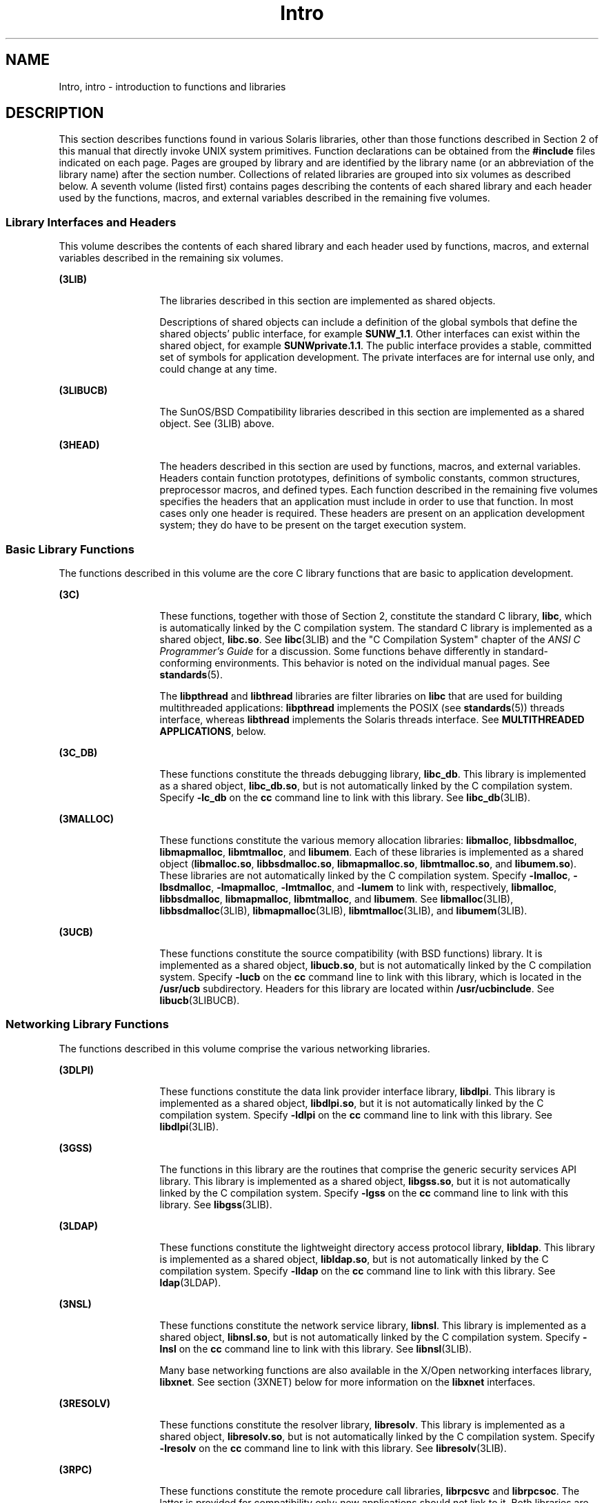 '\" te
.\" CDDL HEADER START
.\"
.\" The contents of this file are subject to the terms of the
.\" Common Development and Distribution License (the "License").  
.\" You may not use this file except in compliance with the License.
.\"
.\" You can obtain a copy of the license at usr/src/OPENSOLARIS.LICENSE
.\" or http://www.opensolaris.org/os/licensing.
.\" See the License for the specific language governing permissions
.\" and limitations under the License.
.\"
.\" When distributing Covered Code, include this CDDL HEADER in each
.\" file and include the License file at usr/src/OPENSOLARIS.LICENSE.
.\" If applicable, add the following below this CDDL HEADER, with the
.\" fields enclosed by brackets "[]" replaced with your own identifying
.\" information: Portions Copyright [yyyy] [name of copyright owner]
.\"
.\" CDDL HEADER END
.\" Copyright (C) 2007, Sun Microsystems, Inc. All Rights Reserved.
.TH Intro 3 "19 Mar 2007" "SunOS 5.11" "Introduction to Library Functions"
.SH NAME
Intro, intro \- introduction to functions and libraries
.SH DESCRIPTION
.LP
This section describes functions found in various Solaris libraries, other than those functions described in Section 2 of this manual that directly invoke UNIX system primitives. Function declarations can be obtained from the \fB#include\fR files indicated on each page. Pages
are grouped by library and are identified by the library name (or an abbreviation of the library name) after the section number. Collections of related libraries are grouped into six volumes as described below. A seventh volume (listed first) contains pages describing the contents of each shared
library and each header used by the functions, macros, and external variables described in the remaining five volumes.
.SS "Library Interfaces and Headers"
.LP
This volume describes the contents of each shared library and each header used by functions, macros, and external variables described in the remaining six volumes.
.sp
.ne 2
.mk
.na
\fB(3LIB)\fR
.ad
.RS 13n
.rt  
The libraries described in this section are implemented as shared objects.
.sp
Descriptions of shared objects can include a definition of the global symbols that define the shared objects' public interface, for example \fBSUNW_1.1\fR. Other interfaces can exist within the shared object, for example \fBSUNWprivate.1.1\fR. The public interface
provides a stable, committed set of symbols for application development. The private interfaces are for internal use only, and could change at any time.
.RE

.sp
.ne 2
.mk
.na
\fB(3LIBUCB)\fR
.ad
.RS 13n
.rt  
The SunOS/BSD Compatibility libraries described in this section are implemented as a shared object. See (3LIB) above.
.RE

.sp
.ne 2
.mk
.na
\fB(3HEAD)\fR
.ad
.RS 13n
.rt  
The headers described in this section are used by functions, macros, and external variables. Headers contain function prototypes, definitions of symbolic constants, common structures, preprocessor macros, and defined types. Each function described in the remaining five volumes
specifies the headers that an application must include in order to use that function. In most cases only one header is required. These headers are present on an application development system; they do have to be present on the target execution system.
.RE

.SS "Basic Library Functions"
.LP
The functions described in this volume are the core C library functions that are basic to application development.
.sp
.ne 2
.mk
.na
\fB(3C)\fR
.ad
.RS 13n
.rt  
These functions, together with those of Section 2, constitute the standard C library, \fBlibc\fR, which is automatically linked by the C compilation system. The standard C library is implemented as a shared object, \fBlibc.so\fR. See \fBlibc\fR(3LIB) and the "C Compilation System" chapter of the \fIANSI C Programmer's Guide\fR for a discussion. Some functions behave differently
in standard-conforming environments. This behavior is noted on the individual manual pages. See \fBstandards\fR(5).
.sp
The \fBlibpthread\fR and \fBlibthread\fR libraries are filter libraries on \fBlibc\fR that are used for building multithreaded applications: \fBlibpthread\fR implements the POSIX (see \fBstandards\fR(5)) threads interface, whereas \fBlibthread\fR implements the Solaris threads interface. See \fBMULTITHREADED APPLICATIONS\fR, below.
.RE

.sp
.ne 2
.mk
.na
\fB(3C_DB)\fR
.ad
.RS 13n
.rt  
These functions constitute the threads debugging library, \fBlibc_db\fR. This library is implemented as a shared object, \fBlibc_db.so\fR, but is not automatically linked by the C compilation system. Specify \fB-lc_db\fR on the \fBcc\fR command
line to link with this library. See \fBlibc_db\fR(3LIB).
.RE

.sp
.ne 2
.mk
.na
\fB(3MALLOC)\fR
.ad
.RS 13n
.rt  
These functions constitute the various memory allocation libraries: \fBlibmalloc\fR, \fBlibbsdmalloc\fR, \fBlibmapmalloc\fR, \fBlibmtmalloc\fR, and \fBlibumem\fR. Each of these libraries is implemented as a shared
object (\fBlibmalloc.so\fR, \fBlibbsdmalloc.so\fR, \fBlibmapmalloc.so\fR, \fBlibmtmalloc.so\fR, and \fBlibumem.so\fR). These libraries are not automatically linked by the C compilation system. Specify \fB-lmalloc\fR, \fB-lbsdmalloc\fR, \fB-lmapmalloc\fR, \fB-lmtmalloc\fR, and \fB-lumem\fR to link with, respectively, \fBlibmalloc\fR, \fBlibbsdmalloc\fR, \fBlibmapmalloc\fR, \fBlibmtmalloc\fR, and \fBlibumem\fR. See \fBlibmalloc\fR(3LIB), \fBlibbsdmalloc\fR(3LIB), \fBlibmapmalloc\fR(3LIB), \fBlibmtmalloc\fR(3LIB), and \fBlibumem\fR(3LIB).
.RE

.sp
.ne 2
.mk
.na
\fB(3UCB)\fR
.ad
.RS 13n
.rt  
These functions constitute the source compatibility (with BSD functions) library. It is implemented as a shared object, \fBlibucb.so\fR, but is not automatically linked by the C compilation system. Specify \fB-lucb\fR on the \fBcc\fR command
line to link with this library, which is located in the \fB/usr/ucb\fR subdirectory. Headers for this library are located within \fB/usr/ucbinclude\fR. See \fBlibucb\fR(3LIBUCB).
.RE

.SS "Networking Library Functions"
.LP
The functions described in this volume comprise the various networking libraries.
.sp
.ne 2
.mk
.na
\fB(3DLPI)\fR
.ad
.RS 13n
.rt  
These functions constitute the data link provider interface library, \fBlibdlpi\fR. This library is implemented as a shared object, \fBlibdlpi.so\fR, but it is not automatically linked by the C compilation system. Specify \fB-ldlpi\fR on
the \fBcc\fR command line to link with this library. See \fBlibdlpi\fR(3LIB).
.RE

.sp
.ne 2
.mk
.na
\fB(3GSS)\fR
.ad
.RS 13n
.rt  
The functions in this library are the routines that comprise the generic security services API library. This library is implemented as a shared object, \fBlibgss.so\fR, but it is not automatically linked by the C compilation system. Specify \fB-lgss\fR on
the \fBcc\fR command line to link with this library. See \fBlibgss\fR(3LIB).
.RE

.sp
.ne 2
.mk
.na
\fB(3LDAP)\fR
.ad
.RS 13n
.rt  
These functions constitute the lightweight directory access protocol library, \fBlibldap\fR. This library is implemented as a shared object, \fBlibldap.so\fR, but is not automatically linked by the C compilation system. Specify \fB-lldap\fR on
the \fBcc\fR command line to link with this library. See \fBldap\fR(3LDAP).
.RE

.sp
.ne 2
.mk
.na
\fB(3NSL)\fR
.ad
.RS 13n
.rt  
These functions constitute the network service library, \fBlibnsl\fR. This library is implemented as a shared object, \fBlibnsl.so\fR, but is not automatically linked by the C compilation system. Specify \fB-lnsl\fR on the \fBcc\fR command
line to link with this library. See \fBlibnsl\fR(3LIB).
.sp
Many base networking functions are also available in the X/Open networking interfaces library, \fBlibxnet\fR. See section (3XNET) below for more information on the \fBlibxnet\fR interfaces.
.RE

.sp
.ne 2
.mk
.na
\fB(3RESOLV)\fR
.ad
.RS 13n
.rt  
These functions constitute the resolver library, \fBlibresolv\fR. This library is implemented as a shared object, \fBlibresolv.so\fR, but is not automatically linked by the C compilation system. Specify \fB-lresolv\fR on the \fBcc\fR command
line to link with this library. See \fBlibresolv\fR(3LIB). 
.RE

.sp
.ne 2
.mk
.na
\fB(3RPC)\fR
.ad
.RS 13n
.rt  
These functions constitute the remote procedure call libraries, \fBlibrpcsvc\fR and \fBlibrpcsoc\fR. The latter is provided for compatibility only; new applications should not link to it. Both libraries are implemented as shared objects, \fBlibrpcsvc.so\fR and \fBlibrpcsoc.so\fR, respectively. Neither library is automatically linked by the C compilation system. Specify \fB-lrpcsvc\fR or \fB-lrpcsoc\fR on the \fBcc\fR command line to link with these libraries. See \fBlibrpcsvc\fR(3LIB) and \fBlibrpcsoc\fR(3LIBUCB).
.RE

.sp
.ne 2
.mk
.na
\fB(3SASL)\fR
.ad
.RS 13n
.rt  
These functions constitute the simple authentication and security layer library, \fBlibsasl\fR. This library is implemented as a shared object, \fBlibsasl.so\fR, but it is not automatically linked by the C compilation system. Specify \fB-lsasl\fR on
the \fBcc\fR command line to link with this library. See \fBlibsasl\fR(3LIB).
.RE

.sp
.ne 2
.mk
.na
\fB(3SIP)\fR
.ad
.RS 13n
.rt  
These functions constitute the session initiation protocol library, \fBlibsip\fR. This library is implemented as a shared object, \fBlibsip.so\fR, but it is not automatically linked by the C compilation system. Specify \fB-lsip\fR on the \fBcc\fR command line to link with this library. See \fBlibsip\fR(3LIB).
.RE

.sp
.ne 2
.mk
.na
\fB(3SLP)\fR
.ad
.RS 13n
.rt  
These functions constitute the service location protocol library, \fBlibslp\fR. This library is implemented as a shared object, \fBlibslp.so\fR, but it is not automatically linked by the C compilation system. Specify \fB-lslp\fR on the \fBcc\fR command line to link with this library. See \fBlibslp\fR(3LIB).
.RE

.sp
.ne 2
.mk
.na
\fB(3SOCKET)\fR
.ad
.RS 13n
.rt  
These functions constitute the sockets library, \fBlibsocket\fR. This library is implemented as a shared object, \fBlibsocket.so\fR, but is not automatically linked by the C compilation system. Specify \fB-lsocket\fR on the \fBcc\fR command
line to link with this library. See \fBlibsocket\fR(3LIB).
.RE

.sp
.ne 2
.mk
.na
\fB(3XNET)\fR
.ad
.RS 13n
.rt  
These functions constitute X/Open networking interfaces which comply with the X/Open CAE Specification, Networking Services, Issue 4 (September, 1994). This library is implemented as a shared object, \fBlibxnet.so\fR, but is not automatically linked by the C compilation
system. Specify \fB-lxnet\fR on the \fBcc\fR command line to link with this library. See \fBlibxnet\fR(3LIB) and \fBstandards\fR(5) for compilation information.
.RE

.LP
Under all circumstances, the use of the Sockets API is recommended over the XTI and TLI APIs. If portability to other XPGV4v2 (see \fBstandards\fR(5)) systems
is a requirement, the application must use the \fBlibxnet\fR interfaces. If portability is not required, the sockets interfaces in \fBlibsocket\fR and \fBlibnsl\fR are recommended over those in \fBlibxnet\fR. Between the XTI and TLI APIs, the \fBXTI\fR interfaces (available with \fBlibxnet\fR) are recommended over the \fBTLI\fR interfaces (available with \fBlibnsl\fR).
.SS "Curses Library Functions"
.LP
The functions described in this volume comprise the libraries that provide graphics and character screen updating capabilities.
.sp
.ne 2
.mk
.na
\fB(3CURSES)\fR
.ad
.RS 14n
.rt  
The functions constitute the following libraries:
.sp
.ne 2
.mk
.na
\fB\fBlibcurses\fR\fR
.ad
.sp .6
.RS 4n
These functions constitute the curses library, \fBlibcurses\fR. This library is implemented as a shared object, \fBlibcurses.so\fR, but is not automatically linked by the C compilation system. Specify \fB-lcurses\fR on the \fBcc\fR command
line to link with this library. See \fBlibcurses\fR(3LIB).
.RE

.sp
.ne 2
.mk
.na
\fB\fBlibform\fR\fR
.ad
.sp .6
.RS 4n
These functions constitute the forms library, \fBlibform\fR. This library is implemented as a shared object, \fBlibform.so\fR, but is not automatically linked by the C compilation system. Specify \fB-lform\fR on the \fBcc\fR command
line to link with this library. See \fBlibform\fR(3LIB).
.RE

.sp
.ne 2
.mk
.na
\fB\fBlibmenu\fR\fR
.ad
.sp .6
.RS 4n
These functions constitute the menus library, \fBlibmenu\fR. This library is implemented as a shared object, \fBlibmenu.so\fR, but is not automatically linked by the C compilation system. Specify \fB-lmenu\fR on the \fBcc\fR command
line to link with this library. See \fBlibmenu\fR(3LIB).
.RE

.sp
.ne 2
.mk
.na
\fB\fBlibpanel\fR\fR
.ad
.sp .6
.RS 4n
These functions constitute the panels library, \fBlibpanel\fR. This library is implemented as a shared object, \fBlibpanel.so\fR, but is not automatically linked by the C compilation system. Specify \fB-lpanel\fR on the \fBcc\fR command
line to link with this library. See \fBlibpanel\fR(3LIB).
.RE

.RE

.sp
.ne 2
.mk
.na
\fB(3PLOT)\fR
.ad
.RS 14n
.rt  
These functions constitute the grapnics library, \fBlibplot\fR. This library is implemented as a shared object, \fBlibplot.so\fR, but is not automatically linked by the C compilation system. Specify \fB-lplot\fR on the \fBcc\fR command
line to link with this library. See \fBlibplot\fR(3LIB).
.RE

.sp
.ne 2
.mk
.na
\fB(3XCURSES)\fR
.ad
.RS 14n
.rt  
These functions constitute the X/Open curses library, located in \fB/usr/xpg4/lib/libcurses.so\fR. This library provides a set of internationalized functions and macros for creating and modifying input and output to a terminal screen. Included in this library are
functions for creating windows, highlighting text, writing to the screen, reading from user input, and moving the cursor. X/Open Curses is designed to optimize screen update activities. The X/Open Curses library conforms fully with Issue 4 of the X/Open Extended Curses specification. See \fBlibcurses\fR(3XCURSES).
.RE

.SS "Realtime Library Functions"
.LP
The functions described in this volume constitute the realtime libraries.
.sp
.ne 2
.mk
.na
\fB(3AIO)\fR
.ad
.RS 10n
.rt  
These functions constitute the asynchronous I/O library, \fBliaio\fR. This library is implemented as a shared object, \fBlibaio.so\fR, but is not automatically linked by the C compilation system. Specify \fB-laio\fR on the \fBcc\fR command
line to link with this library. See \fBlibaio\fR(3LIB).
.RE

.sp
.ne 2
.mk
.na
\fB(3RT)\fR
.ad
.RS 10n
.rt  
These functions constitute the POSIX.4 realtime library, \fBlibrt\fR. It is implemented as a shared object, \fBlibrt.so\fR, but is not automatically linked by the C compilation system. Specify \fB-lrt\fR on the \fBcc\fR command
line to link with this library. Note that the former name for this library, \fBlibposix4\fR, is maintained for backward compatibility but should be avoided. See \fBlibrt\fR(3LIB).
.RE

.SS "Extended Library Functions"
.LP
The functions described in this volume comprise various specialized libraries that are not limited to the following:
.sp
.ne 2
.mk
.na
\fB(3BSM)\fR
.ad
.RS 16n
.rt  
These functions constitute the basic security library, \fBlibbsm\fR. This library is implemented as a shared object, \fBlibbsm.so\fR, but is not automatically linked by the C compilation system. Specify \fB-lbsm\fR on the \fBcc\fR command
line to link with this library. See \fBlibbsm\fR(3LIB).
.RE

.sp
.ne 2
.mk
.na
\fB(3CFGADM)\fR
.ad
.RS 16n
.rt  
These functions constitute the configuration administration library, \fBlibcfgadm\fR. This library is implemented as a shared object, \fBlibcfgadm.so\fR, but is not automatically linked by the C compilation system. Specify \fB-lcfgadm\fR on
the \fBcc\fR command line to link with this library. See \fBlibcfgadm\fR(3LIB).
.RE

.sp
.ne 2
.mk
.na
\fB(3CONTRACT)\fR
.ad
.RS 16n
.rt  
These functions constitute the contract management library, \fBlibcontract\fR. This library is implemented as a shared object, \fBlibcontract.so\fR, but is not automatically linked by the C compilation system. Specify \fB-lcontract\fR on the \fBcc\fR command line to link with this library. See \fBlibcontract\fR(3LIB).
.RE

.sp
.ne 2
.mk
.na
\fB(3CPC)\fR
.ad
.RS 16n
.rt  
These functions constitute the CPU performance counter library, \fBlibcpc\fR, and the process context library, \fBlibpctx\fR. These libraries are implemented as shared objects, \fBlibcpc.so\fR and \fBlibpctx.so\fR, respectively,
but are not automatically linked by the C compilation system. Specify \fB-lcpc\fR or \fB-lpctx\fR on the \fBcc\fR command line to link with these libraries. See \fBlibcpc\fR(3LIB) and \fBlibpctx\fR(3LIB).
.RE

.sp
.ne 2
.mk
.na
\fB(3DAT)\fR
.ad
.RS 16n
.rt  
These functions constitute the direct access transport library, \fBlibdat\fR. This library is implemented as a shared object, \fBlibdat.so\fR, but is not automatically linked by the C compilation system. Specify \fB-ldat\fR on the \fBcc\fR command
line to link with this library. See \fBlibdat\fR(3LIB).
.RE

.sp
.ne 2
.mk
.na
\fB(3DEVID)\fR
.ad
.RS 16n
.rt  
These functions constitute the device \fBID\fR library, \fBlibdevid\fR. This library is implemented as a shared object, \fBlibdevid.so\fR, but is not automatically linked by the C compilation system. Specify \fB-ldevid\fR on the \fBcc\fR command line to link with this library. See \fBlibdevid\fR(3LIB).
.RE

.sp
.ne 2
.mk
.na
\fB(3DEVINFO)\fR
.ad
.RS 16n
.rt  
These functions constitute the device information library, \fBlibdevinfo\fR. This library is implemented as a shared object, \fBlibdevinfo.so\fR, but is not automatically linked by the C compilation system. Specify \fB-ldevinfo\fR on the \fBcc\fR command line to link with this library. See \fBlibdevinfo\fR(3LIB).
.RE

.sp
.ne 2
.mk
.na
\fB(3ELF)\fR
.ad
.RS 16n
.rt  
These functions constitute the ELF access library, \fBlibelf\fR, (Extensible Linking Format). This library provides the interface for the creation and analyses of "elf" files; executables, objects, and shared objects. \fBlibelf\fR is implemented
as a shared object, \fBlibelf.so\fR, but is not automatically linked by the C compilation system. Specify \fB-lelf\fR on the \fBcc\fR command line to link with this library. See \fBlibelf\fR(3LIB).
.RE

.sp
.ne 2
.mk
.na
\fB(3EXACCT)\fR
.ad
.RS 16n
.rt  
These functions constitute the extended accounting access library, \fBlibexacct\fR, and the project database access library, \fBlibproject\fR. These libraries are implemented as shared objects, \fBlibexacct.so\fR and \fBlibproject.so\fR,
respectively, but are not automatically linked by the C compilation system. Specify \fB-lexacct\fR or \fB-lproject\fR on the \fBcc\fR command line to link with these libraries. See \fBlibexacct\fR(3LIB) and \fBlibproject\fR(3LIB).
.RE

.sp
.ne 2
.mk
.na
\fB(3FSTYP)\fR
.ad
.RS 16n
.rt  
The functions exported by this library identify file system types of unmounted file systems that use heuristic modules.
.sp
Internally, this library includes interfaces exported by modules specific to certain file systems. Specify \fB-lfstyp\fR on the \fBcc\fR command line to link with this library. See \fBlibfstyp\fR(3LIB).
.RE

.sp
.ne 2
.mk
.na
\fB(3GEN)\fR
.ad
.RS 16n
.rt  
These functions constitute the string pattern-matching and pathname manipulation library, \fBlibgen\fR. This library is implemented as a shared object, \fBlibgen.so\fR, but is not automatically linked by the C compilation system. Specify \fB-lgen\fR on
the \fBcc\fR command line to link with this library. See \fBlibgen\fR(3LIB).
.RE

.sp
.ne 2
.mk
.na
\fB(3HBAAPI)\fR
.ad
.RS 16n
.rt  
These functions constitute the common fibre channel HBA information library, \fBlibhbaapi\fR. This library is implemented as a shared object, \fBlibhbaapi.so\fR, but is not automatically linked by the C compilation system. Specify \fB-lhbaapi\fR on
the \fBcc\fR command line to link with this library. See \fBlibhbaapi\fR(3LIB).
.RE

.sp
.ne 2
.mk
.na
\fB(3KSTAT)\fR
.ad
.RS 16n
.rt  
These functions constitute the kernel statistics library, which is implemented as a shared object, \fBlibkstat.so\fR, but is not automatically linked by the C compilation system. Specify \fB-lkstat\fR on the \fBcc\fR command line to link with
this library. See \fBlibkstat\fR(3LIB).
.RE

.sp
.ne 2
.mk
.na
\fB(3KVM)\fR
.ad
.RS 16n
.rt  
These functions allow access to the kernel's virtual memory library, which is implemented as a shared object, \fBlibkvm.so\fR, but is not automatically linked by the C compilation system. Specify \fB-lkvm\fR on the \fBcc\fR command line to
link with this library. See \fBlibkvm\fR(3LIB).
.RE

.sp
.ne 2
.mk
.na
\fB(3LAYOUT)\fR
.ad
.RS 16n
.rt  
These functions constitute the layout service library, which is implemented as a shared object, \fBliblayout.so\fR, but is not automatically linked by the C compilation system. Specify \fB-llayout\fR on the \fBcc\fR command line to link with
this library. See \fBliblayout\fR(3LIB).
.RE

.sp
.ne 2
.mk
.na
\fB(3LGRP)\fR
.ad
.RS 16n
.rt  
These functions constitute the locality group library, which is implemented as a shared object, \fBliblgrp.so\fR, but is not automatically linked by the C compilation system. Specify \fB-llgrp\fR on the \fBcc\fR command line to link with this
library. See \fBliblgrp\fR(3LIB).
.RE

.sp
.ne 2
.mk
.na
\fB(3M)\fR
.ad
.RS 16n
.rt  
These functions constitute the mathematical library, \fBlibm\fR. This library is implemented as a shared object, \fBlibm.so\fR, but is not automatically linked by the C compilation system. Specify \fB-lm\fR on the \fBcc\fR command
line to link with this library. See \fBlibm\fR(3LIB).
.RE

.sp
.ne 2
.mk
.na
\fB(3MAIL)\fR
.ad
.RS 16n
.rt  
These functions constitute the user mailbox management library, \fBlibmail\fR. This library is implemented as a shared object, \fBlibmail.so\fR, but is not automatically linked by the C compilation system. Specify \fB-lmail\fR on the \fBcc\fR command
line to link with this library. See \fBlibmail\fR(3LIB).
.RE

.sp
.ne 2
.mk
.na
\fB(3MP)\fR
.ad
.RS 16n
.rt  
These functions constitute the integer mathematical library, \fBlibmp\fR. This library is implemented as a shared object, \fBlibmp.so\fR, but is not automatically linked by the C compilation system. Specify \fB-lmp\fR on the \fBcc\fR command
line to link with this library. See \fBlibmp\fR(3LIB).
.RE

.sp
.ne 2
.mk
.na
\fB(3MPAPI)\fR
.ad
.RS 16n
.rt  
These functions constitute the Common Mulitipath Management library, \fBlibMPAPI\fR. This library is implemented as a shared object, \fBlibMPAPI.so\fR, but is not automatically linked by the C compilation system. Specify \fB-lMPAPI\fR on the \fBcc\fR command line to link with this library. See \fBlibMPAPI\fR(3LIB).
.RE

.sp
.ne 2
.mk
.na
\fB(3MVEC)\fR
.ad
.RS 16n
.rt  
These functions constitute the vector mathematical library, \fBlibmvec\fR. This library is implemented as a shared object, \fBlibmvec.so\fR, but is not automatically linked by the C compilation system. Specify \fB-lmvec\fR on the \fBcc\fR command
line to link with this library. See \fBlibmvec\fR(3LIB).
.RE

.sp
.ne 2
.mk
.na
\fB(3NVPAIR)\fR
.ad
.RS 16n
.rt  
These functions constitute the name-value pair library, \fBlibnvpair\fR. This library is implemented as a shared object, \fBlibnvpair.so\fR, but is not automatically linked by the C compilation system. Specify \fB-lnvpair\fR on the \fBcc\fR command line to link with this library. See \fBlibnvpair\fR(3LIB).
.RE

.sp
.ne 2
.mk
.na
\fB(3PAM)\fR
.ad
.RS 16n
.rt  
These functions constitute the pluggable uuthentication module library, \fBlibpam\fR. This library is implemented as a shared object, \fBlibpam.so\fR, but is not automatically linked by the C compilation system. Specify \fB-lpam\fR on the \fBcc\fR command line to link with this library. See \fBlibpam\fR(3LIB).
.RE

.sp
.ne 2
.mk
.na
\fB(3PAPI)\fR
.ad
.RS 16n
.rt  
These functions constitute the Free Standards Group Open Printing API (PAPI) library, \fBlibpapi\fR. This library is implemented as a shared object, \fBlibpapi.so\fR, but is not automatically linked by the C compilation system. Specify \fB-lpapi\fR on
the \fBcc\fR command line to link with this library. See \fBlibpapi\fR(3LIB).
.RE

.sp
.ne 2
.mk
.na
\fB(3PICL)\fR
.ad
.RS 16n
.rt  
These functions constitute the PICL library, \fBlibpicl\fR. This library is implemented as a shared object, \fBlibpicl.so\fR, but is not automatically linked by the C compilation system. Specify \fB-lpicl\fR on the \fBcc\fR command
line to link with this library. See \fBlibpicl\fR(3LIB) and \fBlibpicl\fR(3PICL).
.RE

.sp
.ne 2
.mk
.na
\fB(3PICLTREE)\fR
.ad
.RS 16n
.rt  
These functions constitute the PICL plug-in library, \fBlibpicltree\fR. This library is implemented as a shared object, \fBlibpicltree.so\fR, but is not automatically linked by the C compilation system. Specify \fB-lpicltree\fR on the \fBcc\fR command
line to link with this library. See \fBlibpicltree\fR(3LIB) and \fBlibpicltree\fR(3PICLTREE).
.RE

.sp
.ne 2
.mk
.na
\fB(3POOL)\fR
.ad
.RS 16n
.rt  
These functions constitute the pool configuration manipulation library, \fBlibpool\fR. This library is implemented as a shared object, \fBlibpool.so\fR, but is not automatically linked by the C compilation system. Specify \fB-lpool\fR on the \fBcc\fR command line to link with this library. See \fBlibpool\fR(3LIB).
.RE

.sp
.ne 2
.mk
.na
\fB(3PROJECT)\fR
.ad
.RS 16n
.rt  
These functions constitute the project database access library, \fBlibproject\fR. This library is implemented as a shared object, \fBlibproject.so\fR, but is not automatically linked by the C compilation system. Specify \fB-lproject\fR on the \fBcc\fR command line to link with this library. See \fBlibproject\fR(3LIB).
.RE

.sp
.ne 2
.mk
.na
\fB(3RSM)\fR
.ad
.RS 16n
.rt  
These functions constitute the remote shared memory library, \fBlibrsm\fR. This library is implemented as a shared object, \fBlibrsm.so\fR, but is not automatically linked by the C compilation system. Specify \fB-lrsm\fR on the \fBcc\fR command
line to link with this library. See \fBlibrsm\fR(3LIB).
.RE

.sp
.ne 2
.mk
.na
\fB(3SCF)\fR
.ad
.RS 16n
.rt  
These functions constitute the object-caching memory allocation library, \fBlibscf\fR. This library is implemented as a shared object, \fBlibscf.so\fR, but is not automatically linked by the C compilation system. Specify \fB-lscf\fR on the \fBcc\fR command line to link with this library. See \fBlibscf\fR(3LIB).
.RE

.sp
.ne 2
.mk
.na
\fB(3SEC)\fR
.ad
.RS 16n
.rt  
These functions constitute the file access control library, \fBlibsec\fR. This library is implemented as a shared object, \fBlibsec.so\fR, but is not automatically linked by the C compilation system. Specify \fB-lsec\fR on the \fBcc\fR command
line to link with this library. See \fBlibsec\fR(3LIB).
.RE

.sp
.ne 2
.mk
.na
\fB(3SECDB)\fR
.ad
.RS 16n
.rt  
These functions constitute the security attributes database library, \fBlibsecdb\fR. This library is implemented as a shared object, \fBlibsecdb.so\fR, but is not automatically linked by the C compilation system. Specify \fB-lsecdb\fR on the \fBcc\fR command line to link with this library. See \fBlibsecdb\fR(3LIB).
.RE

.sp
.ne 2
.mk
.na
\fB(3SMARTCARD)\fR
.ad
.RS 16n
.rt  
These functions constitute the smartcard library, \fBlibsmartcard\fR. This library is implemented as a shared object, \fBlibsmartcard.so\fR, but is not automatically linked by the C compilation system. Specify \fB-lsmartcard\fR on the \fBcc\fR command
line to link with this library. See \fBlibsmartcard\fR(3LIB).
.RE

.sp
.ne 2
.mk
.na
\fB(3SNMP)\fR
.ad
.RS 16n
.rt  
These functions constitute the SNMP libraries, \fBlibssagent\fR and \fBlibssasnmp\fR. These libraries are implemented as shared objects, \fBlibssagent.so\fR and \fBlibssasnmp.so\fR, respectively, but are not automatically
linked by the C compilation system. Specify \fB-lssagent\fR or \fB-lssasnmp\fR on the \fBcc\fR command line to link with these libraries. See \fBlibssagent\fR(3LIB) and \fBlibssasnmp\fR(3LIB).
.RE

.sp
.ne 2
.mk
.na
\fB(3SYSEVENT)\fR
.ad
.RS 16n
.rt  
These functions constitute the system event library, \fBlibsysevent\fR. This library is implemented as a shared object, \fBlibsysevent.so\fR, but is not automatically linked by the C compilation system. Specify \fB-lsysevent\fR on the \fBcc\fR command
line to link with this library. See \fBlibsysevent\fR(3LIB).
.RE

.sp
.ne 2
.mk
.na
\fB(3TECLA)\fR
.ad
.RS 16n
.rt  
These functions constitute the interactive command-line input library, \fBlibtecla\fR. This library is implemented as a shared object, \fBlibtecla.so\fR, but is not automatically linked by the C compilation system. Specify \fB-ltecla\fR on
the \fBcc\fR command line to link with this library. See \fBlibtecla\fR(3LIB).
.RE

.sp
.ne 2
.mk
.na
\fB(3TNF)\fR
.ad
.RS 16n
.rt  
These functions constitute the TNF libraries, \fBlibtnf\fR, \fBlibtnfctl\fR, and \fBlibtnfprobe\fR. These libraries are implemented as shared objects, \fBlibtnf.so\fR, \fBlibtnfctl.so\fR, and \fBlibtnfprobe.so\fR, respectively, but are not automatically linked by the C compilation system. Specify \fB-ltnf\fR, \fB-ltnfctl\fR, or \fB-ltnfprobe\fR on the \fBcc\fR command line to link with these libraries. See \fBlibtnfctl\fR(3TNF) and \fBlibtnfctl\fR(3LIB).
.RE

.sp
.ne 2
.mk
.na
\fB(3UUID)\fR
.ad
.RS 16n
.rt  
These functions constitute the universally unique identifier library, \fBlibuuid\fR. This library is implemented as a shared object, \fBlibuuid.so\fR, but is not automatically linked by the C compilation system. Specify \fB-luuid\fR on the \fBcc\fR command line to link with this library. See \fBlibuuid\fR(3LIB).
.RE

.sp
.ne 2
.mk
.na
\fB(3VOLMGT)\fR
.ad
.RS 16n
.rt  
These functions constitute the volume management library, \fBlibvolmgt\fR. This library is implemented as a shared object, \fBlibvolmgt.so\fR, but is not automatically linked by the C compilation system. Specify \fB-lvolmgt\fR on the \fBcc\fR command
line to link with this library. See \fBlibvolmgt\fR(3LIB).
.RE

.sp
.ne 2
.mk
.na
\fB(3WSREG)\fR
.ad
.RS 16n
.rt  
These functions constitute the product install registry library, \fBlibwsreg\fR. This library is implemented as a shared object, \fBlibwsreg.so\fR, but is not automatically linked by the C compilation system. Specify \fB-lwsreg\fR on the \fBcc\fR command line to link with this library. See \fBlibwsreg\fR(3LIB).
.RE

.SS "Multimedia Library Functions"
.sp
.ne 2
.mk
.na
\fB(3MLIB)\fR
.ad
.RS 11n
.rt  
These functions constitute the mediaLib library, \fBlibmlib\fR. This library is implemented as a shared object, \fBlibmlib.so\fR, but is not automatically linked by the C compilation system. Specify \fB-lmlib\fR on the \fBcc\fR command
line to link with this library. See \fBlibmlib\fR(3LIB).
.RE

.SH DEFINITIONS
.LP
A character is any bit pattern able to fit into a byte on the machine. In some international languages, however, a "character" might require more than one byte, and is represented in multi-bytes.
.LP
The null character is a character with value 0, conventionally represented in the C language as \fB\e\|0\fR\&. A character array is a sequence of characters. A null-terminated character array (a \fIstring\fR) is a sequence of characters, the last
of which is the null character. The null string is a character array containing only the terminating null character. A null pointer is the value that is obtained by casting \fB0\fR into a pointer. C guarantees that this value will not match that of any legitimate pointer, so many
functions that return pointers return \fINULL\fR to indicate an error. The macro \fINULL\fR is defined in <\fBstdio.h\fR>. Types of the form \fBsize_t\fR are defined in the appropriate headers.
.SH MULTITHREADED APPLICATIONS
.LP
Both POSIX threads and Solaris threads can be used within the same application. Their implementations are completely compatible with each other; however, only POSIX threads guarantee portability to other POSIX-conforming environments.
.LP
The \fBlibpthread\fR(3LIB) and \fBlibthread\fR(3LIB) libraries are implemented as filters on \fBlibc\fR(3LIB).
.LP
When compiling a multithreaded application, the \fB-mt\fR option must be specified on the command line.
.LP
There is no need for a multithreaded application to link with \fB-lthread\fR. An application must link with \fB-lpthread\fR only when POSIX semantics for \fBfork\fR(2) are desired. When an application is linked with \fB-lpthread\fR, a call to \fBfork()\fR assumes the behavior \fBfork1\fR(2) rather
than the default behavior that forks all threads.
.LP
When compiling a POSIX-conforming application, either the \fB_POSIX_C_SOURCE\fR or \fB_POSIX_PTHREAD_SEMANTICS\fR option must be specified on the command line. For POSIX.1c-conforming applications, define the \fB_POSIX_C_SOURCE\fR flag to be >= 199506L:
.sp
.in +2
.nf
\fBcc\fR \fB-mt\fR [ \fIflag\fR... ] \fIfile\fR... \fB-D_POSIX_C_SOURCE=199506L\fR \fB-lpthread\fR
.fi
.in -2

.LP
For POSIX behavior with the Solaris \fBfork()\fR and \fBfork1()\fR distinction, compile as follows:
.sp
.in +2
.nf
\fBcc\fR \fB-mt\fR [ \fIflag\fR... ] \fIfile\fR... \fB-D_POSIX_PTHREAD_SEMANTICS\fR
.fi
.in -2

.LP
For Solaris threads behavior, compile as follows:
.sp
.in +2
.nf
\fBcc\fR \fB-mt\fR [ \fIflag\fR... ] \fIfile\fR...
.fi
.in -2

.LP
Unsafe interfaces should be called only from the main thread to ensure the application's safety.
.LP
MT-Safe interfaces are denoted in the \fBATTRIBUTES\fR section of the functions and libraries manual pages (see \fBattributes\fR(5)). If a manual
page does not state explicitly that an interface is MT-Safe, the user should assume that the interface is unsafe.
.SH REALTIME APPLICATIONS
.LP
The environment variable \fBLD_BIND_NOW\fR must be set to a non-null value to enable early binding. Refer to the "When Relocations are Processed" chapter in \fI\fR for additional information.
.SH FILES
.sp
.ne 2
.mk
.na
\fB\fIINCDIR\fR\fR
.ad
.RS 15n
.rt  
usually \fB/usr/include\fR
.RE

.sp
.ne 2
.mk
.na
\fB\fILIBDIR\fR\fR
.ad
.RS 15n
.rt  
usually either \fB/lib\fR or \fB/usr/lib\fR (32-bit) or either \fB/lib/64\fR or \fB/usr/lib/64\fR (64-bit)
.RE

.sp
.ne 2
.mk
.na
\fB\fILIBDIR\fR\fB/*.so\fR\fR
.ad
.RS 15n
.rt  
shared libraries
.RE

.SH SEE ALSO
.LP
\fBar\fR(1), \fBcc\fR(1B), \fBld\fR(1), \fBfork\fR(2), \fBstdio\fR(3C), \fBattributes \fR(5), \fBstandards\fR(5)
.LP
\fI\fR
.LP
\fI\fR
.LP
\fIANSI C Programmer's Guide\fR
.SH DIAGNOSTICS
.LP
For functions that return floating-point values, error handling varies according to compilation mode. Under the \fB-Xt\fR (default) option to \fBcc\fR, these functions return the conventional values \fB0\fR, \fB\(+-HUGE\fR, or \fBNaN\fR when
the function is undefined for the given arguments or when the value is not representable. In the \fB-Xa\fR and \fB-Xc\fR compilation modes, \fB\(+-HUGE_VAL\fR is returned instead of \fB\(+-HUGE\fR\&. (\fBHUGE_VAL\fR and \fBHUGE\fR are
defined in \fBmath.h\fR to be infinity and the largest-magnitude single-precision number, respectively.)
.SH NOTES
.LP
None of the functions, external variables, or macros should be redefined in the user's programs. Any other name can be redefined without affecting the behavior of other library functions, but such redefinition might conflict with a declaration in an included header.
.LP
The headers in \fIINCDIR\fR provide function prototypes (function declarations including the types of arguments) for most of the functions listed in this manual. Function prototypes allow the compiler to check for correct usage of these functions in the user's program.
The \fBlint\fR program checker can also be used and will report discrepancies even if the headers are not included with \fB#include\fR statements. Definitions for Sections 2 and 3C are checked automatically. Other definitions can be included by using the \fB-l\fR option
to \fBlint\fR. (For example, \fB-lm\fR includes definitions for \fBlibm\fR.) Use of \fBlint\fR is highly recommended. See the \fBlint\fR chapter in \fI\fR
.LP
Users should carefully note the difference between STREAMS and \fIstream\fR. STREAMS is a set of kernel mechanisms that support the development of network services and data communication drivers. It is composed of utility routines, kernel facilities, and a set of data
structures. A \fIstream\fR is a file with its associated buffering. It is declared to be a pointer to a type \fBFILE\fR defined in \fB<stdio.h>\fR\&.
.LP
In detailed definitions of components, it is sometimes necessary to refer to symbolic names that are implementation-specific, but which are not necessarily expected to be accessible to an application program. Many of these symbolic names describe boundary conditions and system limits.
.LP
In this section, for readability, these implementation-specific values are given symbolic names. These names always appear enclosed in curly brackets to distinguish them from symbolic names of other implementation-specific constants that are accessible to application programs by headers.
These names are not necessarily accessible to an application program through a header, although they can be defined in the documentation for a particular system.
.LP
In general, a portable application program should not refer to these symbolic names in its code. For example, an application program would not be expected to test the length of an argument list given to a routine to determine if it was greater than \fB{ARG_MAX}\fR.
